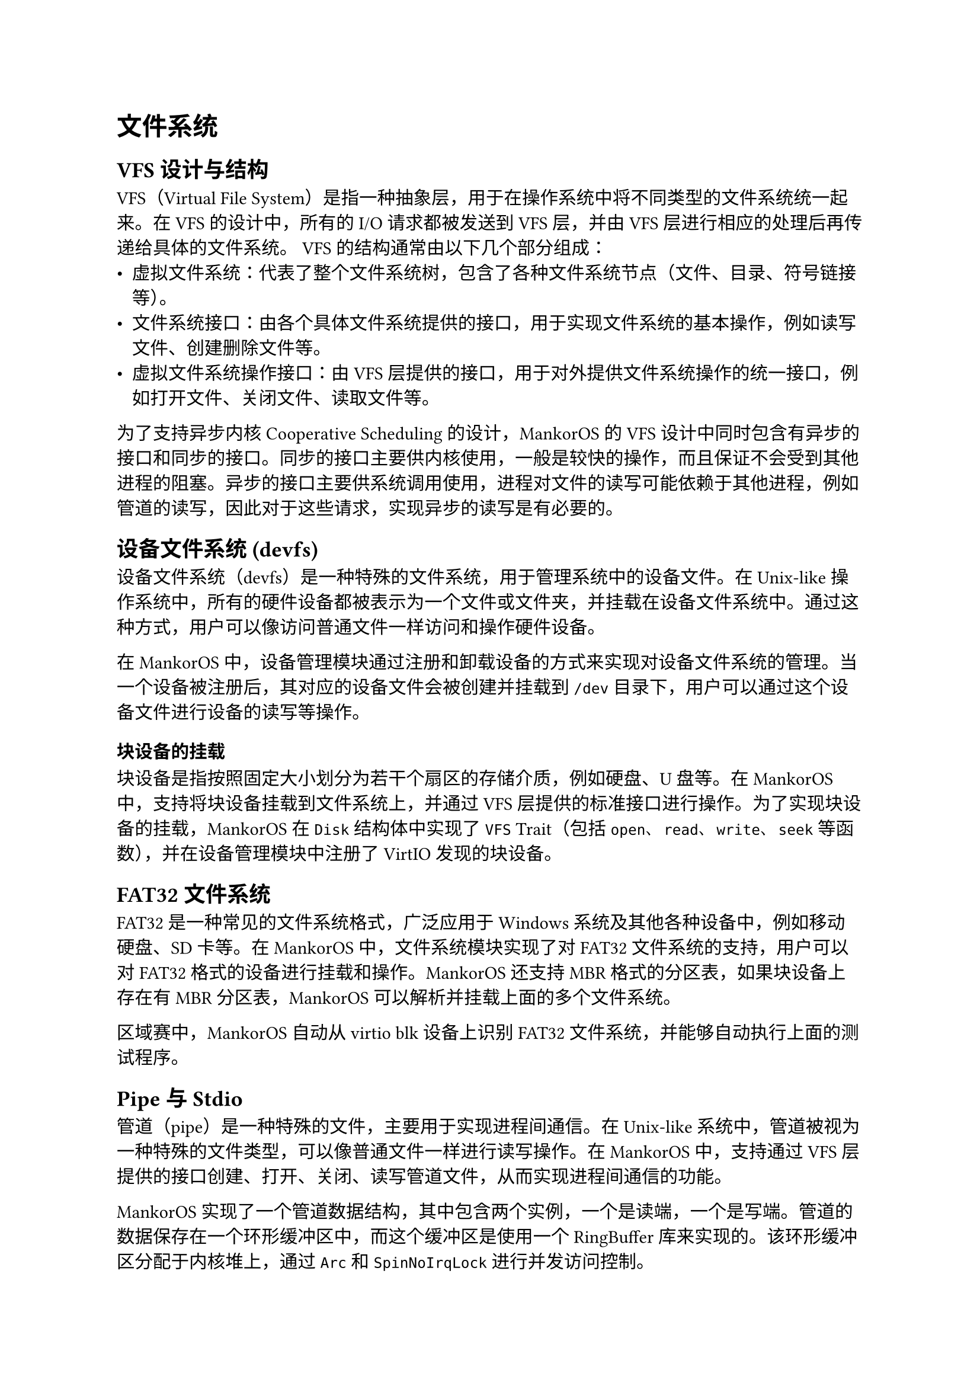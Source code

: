 = 文件系统
#label("文件系统")

== VFS 设计与结构
#label("vfs-设计与结构")

VFS（Virtual File
System）是指一种抽象层，用于在操作系统中将不同类型的文件系统统一起来。在
VFS 的设计中，所有的 I/O 请求都被发送到 VFS 层，并由 VFS
层进行相应的处理后再传递给具体的文件系统。
VFS 的结构通常由以下几个部分组成：
-  虚拟文件系统：代表了整个文件系统树，包含了各种文件系统节点（文件、目录、符号链接等）。
-  文件系统接口：由各个具体文件系统提供的接口，用于实现文件系统的基本操作，例如读写文件、创建删除文件等。
-  虚拟文件系统操作接口：由 VFS 层提供的接口，用于对外提供文件系统操作的统一接口，例如打开文件、关闭文件、读取文件等。

为了支持异步内核 Cooperative Scheduling 的设计，MankorOS 的 VFS 设计中同时包含有异步的接口和同步的接口。同步的接口主要供内核使用，一般是较快的操作，而且保证不会受到其他进程的阻塞。异步的接口主要供系统调用使用，进程对文件的读写可能依赖于其他进程，例如管道的读写，因此对于这些请求，实现异步的读写是有必要的。
== 设备文件系统 (devfs)
#label("设备文件系统-devfs")

设备文件系统（devfs）是一种特殊的文件系统，用于管理系统中的设备文件。在 Unix-like 操作系统中，所有的硬件设备都被表示为一个文件或文件夹，并挂载在设备文件系统中。通过这种方式，用户可以像访问普通文件一样访问和操作硬件设备。

在 MankorOS 中，设备管理模块通过注册和卸载设备的方式来实现对设备文件系统的管理。当一个设备被注册后，其对应的设备文件会被创建并挂载到 `/dev` 目录下，用户可以通过这个设备文件进行设备的读写等操作。

=== 块设备的挂载
#label("块设备的挂载")

块设备是指按照固定大小划分为若干个扇区的存储介质，例如硬盘、U 盘等。在 MankorOS 中，支持将块设备挂载到文件系统上，并通过 VFS 层提供的标准接口进行操作。为了实现块设备的挂载，MankorOS 在 `Disk` 结构体中实现了 `VFS` Trait（包括 `open`、`read`、`write`、`seek` 等函数），并在设备管理模块中注册了 VirtIO 发现的块设备。

== FAT32 文件系统
#label("fat32")

FAT32 是一种常见的文件系统格式，广泛应用于 Windows 系统及其他各种设备中，例如移动硬盘、SD 卡等。在 MankorOS 中，文件系统模块实现了对 FAT32 文件系统的支持，用户可以对 FAT32 格式的设备进行挂载和操作。MankorOS 还支持 MBR 格式的分区表，如果块设备上存在有 MBR 分区表，MankorOS 可以解析并挂载上面的多个文件系统。

区域赛中，MankorOS 自动从 virtio blk 设备上识别 FAT32 文件系统，并能够自动执行上面的测试程序。

== Pipe 与 Stdio
#label("pipe-与-stdio")

管道（pipe）是一种特殊的文件，主要用于实现进程间通信。在 Unix-like 系统中，管道被视为一种特殊的文件类型，可以像普通文件一样进行读写操作。在 MankorOS 中，支持通过 VFS 层提供的接口创建、打开、关闭、读写管道文件，从而实现进程间通信的功能。

MankorOS 实现了一个管道数据结构，其中包含两个实例，一个是读端，一个是写端。管道的数据保存在一个环形缓冲区中，而这个缓冲区是使用一个 RingBuffer 库来实现的。该环形缓冲区分配于内核堆上，通过 `Arc` 和 `SpinNoIrqLock` 进行并发访问控制。

当写入数据时，管道首先检查是否可写，然后检查是否挂起。如果管道没有挂起，则获取锁以访问管道的数据，并将数据写入环形缓冲区中。如果缓冲区已满，释放锁，并调用 `yield_now()` 函数，将 CPU 切换到其他任务。当有足够的空间时，释放锁并返回写入的字节数。
同样地，当读取数据时，管道首先检查是否可读，然后检查是否挂起。如果管道没有挂起，则获取锁以访问管道的数据，并从环形缓冲区中读取数据。如果缓冲区为空，释放锁，并调用`yield_now()` 函数，将 CPU 切换到其他任务。当有足够的数据时，释放锁并返回读取的字节数。对于管道的其他操作，如 fsync 和 truncate，MankorOS 会返回不支持的错误。

目前 MankorOS 的管道实现并不高效，高效的实现需要使用到暂未实现的异步睡眠锁，未来 MankorOS 将会对这个部分进行优化。

Stdio (standard input/output) 是指标准输入输出，在 C 语言中主要通过三个标准流 stdin、stdout 和 stderr 来实现。在 MankorOS 中，用户可以通过标准输入输出流来读取或输出数据，并可以将标准输入输出流与文件系统中的文件或管道进行关联，实现灵活的输入输出方式。